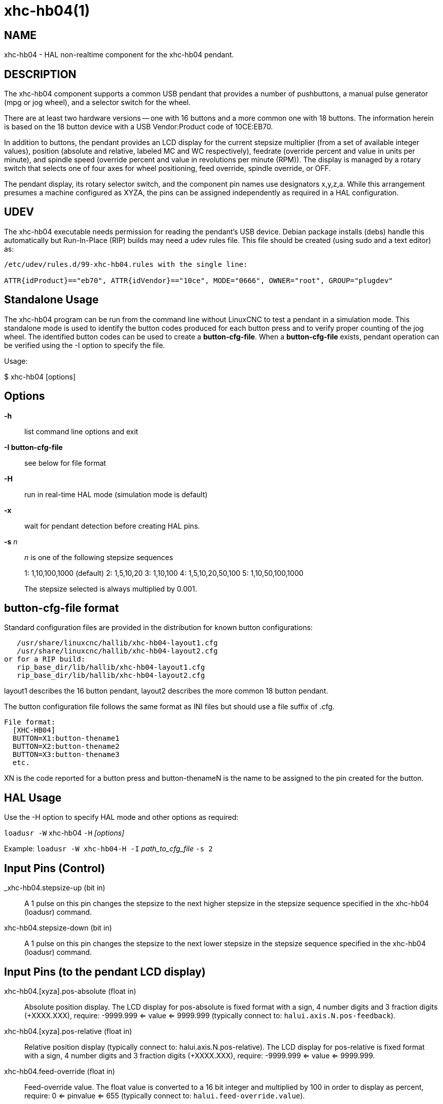 = xhc-hb04(1)

== NAME

xhc-hb04 - HAL non-realtime component for the xhc-hb04 pendant.

== DESCRIPTION

The xhc-hb04 component supports a common USB pendant that provides a
number of pushbuttons, a manual pulse generator (mpg or jog wheel), and
a selector switch for the wheel.

There are at least two hardware versions -- one with 16 buttons and a
more common one with 18 buttons. The information herein is based on the
18 button device with a USB Vendor:Product code of 10CE:EB70.

In addition to buttons, the pendant provides an LCD display for the
current stepsize multiplier (from a set of available integer values),
position (absolute and relative, labeled MC and WC respectively),
feedrate (override percent and value in units per minute), and spindle
speed (override percent and value in revolutions per minute (RPM)). The
display is managed by a rotary switch that selects one of four axes for
wheel positioning, feed override, spindle override, or OFF.

The pendant display, its rotary selector switch, and the component pin
names use designators x,y,z,a. While this arrangement presumes a machine
configured as XYZA, the pins can be assigned independently as required
in a HAL configuration.

== UDEV

The xhc-hb04 executable needs permission for reading the pendant's USB
device. Debian package installs (debs) handle this automatically but
Run-In-Place (RIP) builds may need a udev rules file. This file should
be created (using sudo and a text editor) as:

....
/etc/udev/rules.d/99-xhc-hb04.rules with the single line:

ATTR{idProduct}=="eb70", ATTR{idVendor}=="10ce", MODE="0666", OWNER="root", GROUP="plugdev"
....

== Standalone Usage

The xhc-hb04 program can be run from the command line without LinuxCNC
to test a pendant in a simulation mode. This standalone mode is used to
identify the button codes produced for each button press and to verify
proper counting of the jog wheel. The identified button codes can be
used to create a *button-cfg-file*. When a *button-cfg-file* exists,
pendant operation can be verified using the -I option to specify the
file.

Usage:

$ xhc-hb04 [options]

== Options

*-h*:: list command line options and exit
*-I button-cfg-file*:: see below for file format
*-H*:: run in real-time HAL mode (simulation mode is default)
*-x*:: wait for pendant detection before creating HAL pins.
*-s* _n_:: _n_ is one of the following stepsize sequences
+
1: 1,10,100,1000 (default)
2: 1,5,10,20 3: 1,10,100
4: 1,5,10,20,50,100
5: 1,10,50,100,1000
+
The stepsize selected is always multiplied by 0.001.

== button-cfg-file format

Standard configuration files are provided in the distribution for known
button configurations:

....
   /usr/share/linuxcnc/hallib/xhc-hb04-layout1.cfg
   /usr/share/linuxcnc/hallib/xhc-hb04-layout2.cfg
or for a RIP build:
   rip_base_dir/lib/hallib/xhc-hb04-layout1.cfg
   rip_base_dir/lib/hallib/xhc-hb04-layout2.cfg
....

layout1 describes the 16 button pendant, layout2 describes the more
common 18 button pendant.

The button configuration file follows the same format as INI files but
should use a file suffix of .cfg.

....
File format:
  [XHC-HB04]
  BUTTON=X1:button-thename1
  BUTTON=X2:button-thename2
  BUTTON=X3:button-thename3
  etc.
....

XN is the code reported for a button press and button-thenameN is the
name to be assigned to the pin created for the button.

== HAL Usage

Use the -H option to specify HAL mode and other options as required:

`loadusr -W` xhc-hb04 `-H` _[options]_

Example: `loadusr -W xhc-hb04-H -I` _path_to_cfg_file_ `-s 2`

== Input Pins (Control)

_xhc-hb04.stepsize-up (bit in)::
  A 1 pulse on this pin changes the stepsize to the next higher stepsize
  in the stepsize sequence specified in the xhc-hb04 (loadusr) command.
xhc-hb04.stepsize-down (bit in)::
  A 1 pulse on this pin changes the stepsize to the next lower stepsize
  in the stepsize sequence specified in the xhc-hb04 (loadusr) command.

== Input Pins (to the pendant LCD display)

xhc-hb04.[xyza].pos-absolute (float in)::
  Absolute position display. The LCD display for pos-absolute is fixed
  format with a sign, 4 number digits and 3 fraction digits (+XXXX.XXX),
  require: -9999.999 <= value <= 9999.999
  (typically connect to: `halui.axis.N.pos-feedback`).
xhc-hb04.[xyza].pos-relative (float in)::
  Relative position display (typically connect to:
  halui.axis.N.pos-relative). The LCD display for pos-relative is fixed
  format with a sign, 4 number digits and 3 fraction digits (+XXXX.XXX),
  require: -9999.999 <= value <= 9999.999.
xhc-hb04.feed-override (float in)::
  Feed-override value. The float value is converted to a 16 bit integer
  and multiplied by 100 in order to display as percent, require: 0 <=
  pinvalue <= 655 (typically connect to: `halui.feed-override.value`).
xhc-hb04.feed-value (float in)::
  Current Feed-value (units/sec). The float value is converted to a 16
  bit integer and multiplied by 60 in order to display as
  units-per-minute, require: 0 <= pinvalue <= 1092 (65520 units-per-minute)
  (typically connect to: `motion.current-vel`).
xhc-hb04.spindle-override (float in)::
  Spindle-override value. The float value is converted to a 16 bit
  integer and multiplied by 100 in order to display as percent, require:
  0 <= pinvalue <= 655) (typically connect to: `halui.spindle-override.value`).
xhc-hb04.spindle-rps (float in)::
  Spindle speed in RPS (revolutions per second).
  The float value is converted to a 16 bit integer and multiplied by 60
  in order to display as RPMs, require: 0 <= pinvalue <= 1092 (65520 RPM)
  (typically connect to: `spindle.N.speed-out-rps-abs`).
xhc-hb04.inch-icon (bit in)::
  Use inch icon (default is mm):

== Output Pins (Status)

xhc-hb04.sleeping (bit out)::
  True when the driver receives a pendant inactive (sleeping) message.
xhc-hb04.jog.enable-off (bit out)::
  True when the pendant rotary selector switch is in the OFF position or
  when the pendant is sleeping.
xhc-hb04.enable-[xyza] (bit out)::
  True when the pendant rotary selector switch is in the [xyza] position
  and not sleeping.
xhc-hb04.enable-spindle-override (bit out)::
  True when the pendant rotary selector switch is in the Spindle
  position and not sleeping (typically connect to:
  halui.spindle-override-count-enable).
xhc-hb04.enable-feed-override (bit out)::
  True when the pendant rotary selector switch is in the feed position
  and not sleeping (typically connect to:
  halui.feed-override-count-enable).
xhc-hb04.connected (bit out)::
  True when connection to the pendant is established over the USB
  interface.
xhc-hb04.require_pendant (bit out)::
  True if driver started with the -x option.
xhc-hb04.stepsize (s32 out)::
  Current stepsize in the stepsize sequence as controlled by the
  stepsize-up and/or stepsize-down pins.

== Output Pins (for jogging using axis.N.jog-counts)

xhc-hb04.jog.counts (s32 out)::
  Number of counts of the wheel since start-up (50 counts per wheel revolution)
  (typically connect to `axis.N.jog-counts` (lowpass filtering may be helpful)).
xhc-hb04.jog.counts-neg (s32 out)::
  The value of the `xhc-hb04.jog.counts` multiplied by -1.
xhc-hb04.jog.scale (float out)::
  Value is the current stepsize multiplied by 0.001 (typically connect to `axis.N.jog-scale`).

== Experimental: Pins for halui plus/minus jogging.

These pins provide some support for non-trivkins, world mode jogging.

xhc-hb04.jog.max-velocity (float in)::
  Connect to halui.max-velocity.value.
xhc-hb04.jog.velocity (float out)::
  Connect to halui.jog-speed.
xhc-hb04.jog.plus-[xyza] (bit out)::
  Connect to halui.jog.N.plus.
xhc-hb04.jog.minus-[xyza] (bit out)::
  Connect to halui.jog.N.minus.
xhc-hb04.jog.increment (float out)::
  Debug pin -- abs(delta_pos).

== Button output pins (for the 18 button, layout2 pendant)

The output bit type pins are TRUE when the button is pressed.

....
ROW 1
    (bit out) xhc-hb04.button-reset
    (bit out) xhc-hb04.button-stop

ROW 2
    (bit out) xhc-hb04.button-goto-zero
    (bit out) xhc-hb04.button-rewind
    (bit out) xhc-hb04.button-start-pause
    (bit out) xhc-hb04.button-probe-z

ROW 3
   (bit out) xhc-hb04.button-spindle
   (bit out) xhc-hb04.button-half
   (bit out) xhc-hb04.button-zero
   (bit out) xhc-hb04.button-safe-z

ROW 4
   (bit out) xhc-hb04.button-home
   (bit out) xhc-hb04.button-macro-1
   (bit out) xhc-hb04.button-macro-2
   (bit out) xhc-hb04.button-macro-3

ROW 5
   (bit out) xhc-hb04.button-step
   (bit out) xhc-hb04.button-mode
   (bit out) xhc-hb04.button-macro-6
   (bit out) xhc-hb04.button-macro-7
....

== Synthesized button pins

Additional buttons are synthesized for buttons named *zero*,
*goto-zero*, and *half*. These synthesized buttons are active when the
button is pressed AND the selector-switch is set to the corresponding
axis [xyza].

....
   (bit out) xhc-hb04.button-zero-[xyza]
   (bit out) xhc-hb04.button-goto-zero-[xyza]
   (bit out) xhc-hb04.button-half-[xyza]
....

== DEBUGGING

For debugging USB activity, use environmental variable LIBUSB_DEBUG:

export LIBUSB_DEBUG=[2 | 3 | 4]; xhc-hb04 [options]::
  2:warning, 3:info, 4:debug

== Sim Configs

The distribution includes several simulation configurations in the directory:

....
   /usr/share/doc/linuxcnc/examples/sample-configs/sim/axis/xhc-hb04/
or for a RIP build:
   rip_base_dir/configs/sim/axis/xhc-hb04/
....

These configurations use a distribution-provided script (xhc-hb04.tcl)
to configure the pendant and make necessary HAL connections according to
a number of INI file settings. The script uses an additional HAL
component (xhc_hb04_util) to provide common functionality and includes
support for a standard method for the start-pause button.

The settings available include: 1) specify button-cfg-file for standard
layout1 or layout2 2) select axes (up to 4 axes from set of x y z a b c
u v w) 3) implement per-axis filtering coefficients 4) implement
per-axis acceleration for mpg jogging 5) implement per-axis scale
settings 6) select normal or velocity based jog modes 7) select stepsize
sequence 8) option to initialize pin for inch or mm display icon 9)
option to require pendant on startup

The sim configs illustrate button connections that: 1) connect pendant
stepsize-up button to the step input pin. 2) connect buttons to halui.*
pins 3) connect buttons to motion.* pins

Another script is included to monitor the pendant and report loss of USB connectivity.
See the README and .txt files in the above directory for usage.

=== Note
The sim configs use the AXIS GUI but the scripts are available
with any HAL configuration or GUI. The same scripts can be used to adapt
the xhc-hb04 to existing configurations provided that the halui, motion,
and axis.N pins needed are not otherwise claimed. Instructions are
included in README file in the directory named above.

Use halcmd to display the pins and signals used by the xhc-hb04.tcl script:

....
  halcmd show pin xhc-hb04       (show all xhc-hb04 pins)
  halcmd show pin pendant_util   (show all pendant_util pins)
  halcmd show sig pendant:       (show all pendant signals)
....

== AUTHOR

Frederick Rible (frible@teaser.fr)

